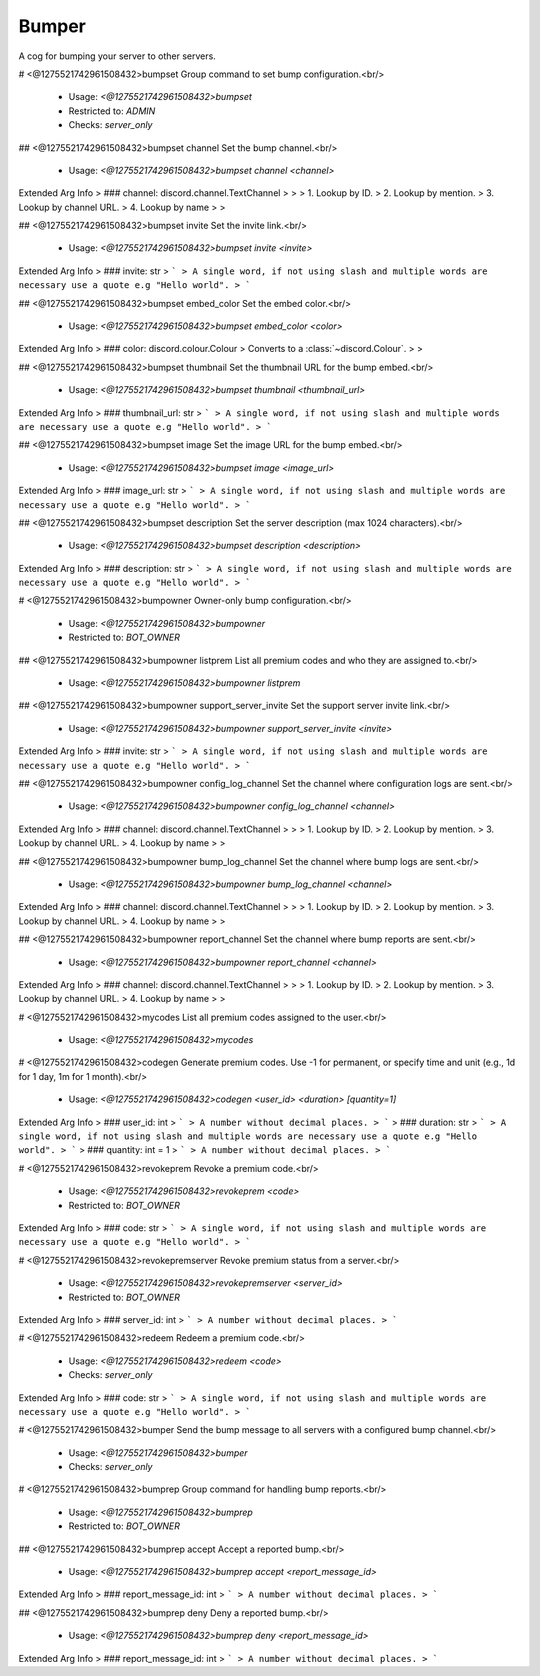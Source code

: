 Bumper
======

A cog for bumping your server to other servers.

# <@1275521742961508432>bumpset
Group command to set bump configuration.<br/>
 - Usage: `<@1275521742961508432>bumpset`
 - Restricted to: `ADMIN`
 - Checks: `server_only`


## <@1275521742961508432>bumpset channel
Set the bump channel.<br/>
 - Usage: `<@1275521742961508432>bumpset channel <channel>`
Extended Arg Info
> ### channel: discord.channel.TextChannel
> 
> 
>     1. Lookup by ID.
>     2. Lookup by mention.
>     3. Lookup by channel URL.
>     4. Lookup by name
> 
>     


## <@1275521742961508432>bumpset invite
Set the invite link.<br/>
 - Usage: `<@1275521742961508432>bumpset invite <invite>`
Extended Arg Info
> ### invite: str
> ```
> A single word, if not using slash and multiple words are necessary use a quote e.g "Hello world".
> ```


## <@1275521742961508432>bumpset embed_color
Set the embed color.<br/>
 - Usage: `<@1275521742961508432>bumpset embed_color <color>`
Extended Arg Info
> ### color: discord.colour.Colour
> Converts to a :class:`~discord.Colour`.
> 
>     


## <@1275521742961508432>bumpset thumbnail
Set the thumbnail URL for the bump embed.<br/>
 - Usage: `<@1275521742961508432>bumpset thumbnail <thumbnail_url>`
Extended Arg Info
> ### thumbnail_url: str
> ```
> A single word, if not using slash and multiple words are necessary use a quote e.g "Hello world".
> ```


## <@1275521742961508432>bumpset image
Set the image URL for the bump embed.<br/>
 - Usage: `<@1275521742961508432>bumpset image <image_url>`
Extended Arg Info
> ### image_url: str
> ```
> A single word, if not using slash and multiple words are necessary use a quote e.g "Hello world".
> ```


## <@1275521742961508432>bumpset description
Set the server description (max 1024 characters).<br/>
 - Usage: `<@1275521742961508432>bumpset description <description>`
Extended Arg Info
> ### description: str
> ```
> A single word, if not using slash and multiple words are necessary use a quote e.g "Hello world".
> ```


# <@1275521742961508432>bumpowner
Owner-only bump configuration.<br/>
 - Usage: `<@1275521742961508432>bumpowner`
 - Restricted to: `BOT_OWNER`


## <@1275521742961508432>bumpowner listprem
List all premium codes and who they are assigned to.<br/>
 - Usage: `<@1275521742961508432>bumpowner listprem`


## <@1275521742961508432>bumpowner support_server_invite
Set the support server invite link.<br/>
 - Usage: `<@1275521742961508432>bumpowner support_server_invite <invite>`
Extended Arg Info
> ### invite: str
> ```
> A single word, if not using slash and multiple words are necessary use a quote e.g "Hello world".
> ```


## <@1275521742961508432>bumpowner config_log_channel
Set the channel where configuration logs are sent.<br/>
 - Usage: `<@1275521742961508432>bumpowner config_log_channel <channel>`
Extended Arg Info
> ### channel: discord.channel.TextChannel
> 
> 
>     1. Lookup by ID.
>     2. Lookup by mention.
>     3. Lookup by channel URL.
>     4. Lookup by name
> 
>     


## <@1275521742961508432>bumpowner bump_log_channel
Set the channel where bump logs are sent.<br/>
 - Usage: `<@1275521742961508432>bumpowner bump_log_channel <channel>`
Extended Arg Info
> ### channel: discord.channel.TextChannel
> 
> 
>     1. Lookup by ID.
>     2. Lookup by mention.
>     3. Lookup by channel URL.
>     4. Lookup by name
> 
>     


## <@1275521742961508432>bumpowner report_channel
Set the channel where bump reports are sent.<br/>
 - Usage: `<@1275521742961508432>bumpowner report_channel <channel>`
Extended Arg Info
> ### channel: discord.channel.TextChannel
> 
> 
>     1. Lookup by ID.
>     2. Lookup by mention.
>     3. Lookup by channel URL.
>     4. Lookup by name
> 
>     


# <@1275521742961508432>mycodes
List all premium codes assigned to the user.<br/>
 - Usage: `<@1275521742961508432>mycodes`


# <@1275521742961508432>codegen
Generate premium codes. Use -1 for permanent, or specify time and unit (e.g., 1d for 1 day, 1m for 1 month).<br/>
 - Usage: `<@1275521742961508432>codegen <user_id> <duration> [quantity=1]`
Extended Arg Info
> ### user_id: int
> ```
> A number without decimal places.
> ```
> ### duration: str
> ```
> A single word, if not using slash and multiple words are necessary use a quote e.g "Hello world".
> ```
> ### quantity: int = 1
> ```
> A number without decimal places.
> ```


# <@1275521742961508432>revokeprem
Revoke a premium code.<br/>
 - Usage: `<@1275521742961508432>revokeprem <code>`
 - Restricted to: `BOT_OWNER`
Extended Arg Info
> ### code: str
> ```
> A single word, if not using slash and multiple words are necessary use a quote e.g "Hello world".
> ```


# <@1275521742961508432>revokepremserver
Revoke premium status from a server.<br/>
 - Usage: `<@1275521742961508432>revokepremserver <server_id>`
 - Restricted to: `BOT_OWNER`
Extended Arg Info
> ### server_id: int
> ```
> A number without decimal places.
> ```


# <@1275521742961508432>redeem
Redeem a premium code.<br/>
 - Usage: `<@1275521742961508432>redeem <code>`
 - Checks: `server_only`
Extended Arg Info
> ### code: str
> ```
> A single word, if not using slash and multiple words are necessary use a quote e.g "Hello world".
> ```


# <@1275521742961508432>bumper
Send the bump message to all servers with a configured bump channel.<br/>
 - Usage: `<@1275521742961508432>bumper`
 - Checks: `server_only`


# <@1275521742961508432>bumprep
Group command for handling bump reports.<br/>
 - Usage: `<@1275521742961508432>bumprep`
 - Restricted to: `BOT_OWNER`


## <@1275521742961508432>bumprep accept
Accept a reported bump.<br/>
 - Usage: `<@1275521742961508432>bumprep accept <report_message_id>`
Extended Arg Info
> ### report_message_id: int
> ```
> A number without decimal places.
> ```


## <@1275521742961508432>bumprep deny
Deny a reported bump.<br/>
 - Usage: `<@1275521742961508432>bumprep deny <report_message_id>`
Extended Arg Info
> ### report_message_id: int
> ```
> A number without decimal places.
> ```


